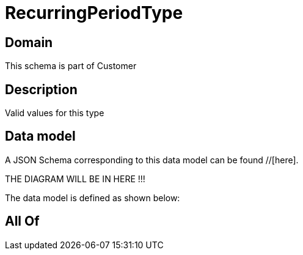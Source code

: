 = RecurringPeriodType

[#domain]
== Domain

This schema is part of Customer

[#description]
== Description
Valid values for this type


[#data_model]
== Data model

A JSON Schema corresponding to this data model can be found //[here].

THE DIAGRAM WILL BE IN HERE !!!


The data model is defined as shown below:


[#all_of]
== All Of

